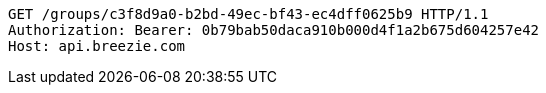 [source,http,options="nowrap"]
----
GET /groups/c3f8d9a0-b2bd-49ec-bf43-ec4dff0625b9 HTTP/1.1
Authorization: Bearer: 0b79bab50daca910b000d4f1a2b675d604257e42
Host: api.breezie.com

----